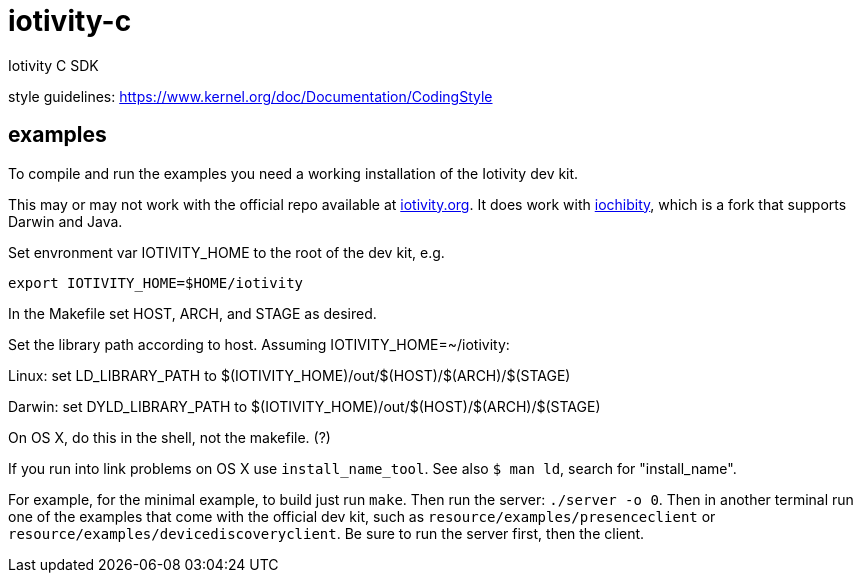 # iotivity-c
Iotivity C SDK

style guidelines: https://www.kernel.org/doc/Documentation/CodingStyle

== examples

To compile and run the examples you need a working installation of the Iotivity dev kit.

This may or may not work with the official repo available at
https://www.iotivity.org/[iotivity.org].  It does work with
https://github.com/iotk/iochibity[iochibity], which is a fork that
supports Darwin and Java.

Set envronment var IOTIVITY_HOME to the root of the dev kit, e.g.

[source,sh]
----
export IOTIVITY_HOME=$HOME/iotivity
----

In the Makefile set HOST, ARCH, and STAGE as desired.

Set the library path according to host.  Assuming IOTIVITY_HOME=~/iotivity:

Linux:  set LD_LIBRARY_PATH to $(IOTIVITY_HOME)/out/$(HOST)/$(ARCH)/$(STAGE)

Darwin: set DYLD_LIBRARY_PATH to $(IOTIVITY_HOME)/out/$(HOST)/$(ARCH)/$(STAGE)

On OS X, do this in the shell, not the makefile. (?)

If you run into link problems on OS X use `install_name_tool`.  See
also `$ man ld`, search for "install_name".

For example, for the minimal example, to build just run `make`.  Then
run the server: `./server -o 0`.  Then in another terminal run one of
the examples that come with the official dev kit, such as
`resource/examples/presenceclient` or
`resource/examples/devicediscoveryclient`.  Be sure to run the server
first, then the client.
